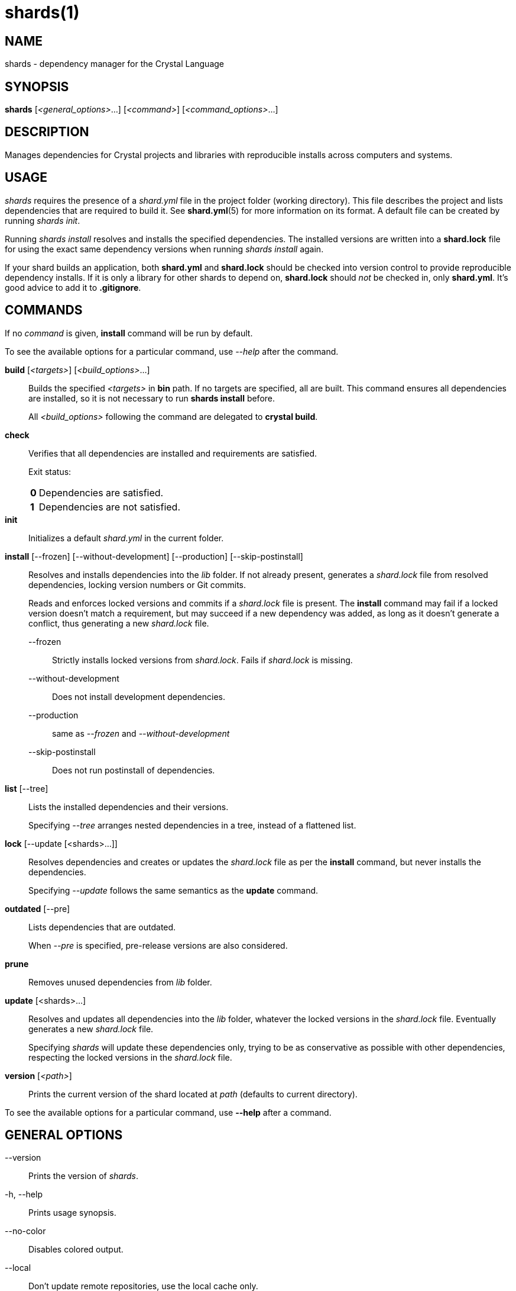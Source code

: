= shards(1)
:date: {localdate}
:shards_version: {shards_version}
:man manual: Shards Manual
:man source: shards {shards_version}

== NAME
shards - dependency manager for the Crystal Language

== SYNOPSIS
*shards* [_<general_options>_...] [_<command>_] [_<command_options>_...]

== DESCRIPTION
Manages dependencies for Crystal projects and libraries with reproducible
installs across computers and systems.

== USAGE
_shards_ requires the presence of a _shard.yml_ file in the project
folder (working directory). This file describes the project and lists
dependencies that are required to build it. See *shard.yml*(5) for more
information on its format. A default file can be created by running _shards init_.

Running _shards install_ resolves and installs the
specified dependencies. The installed versions are written into a
*shard.lock* file for using the exact same dependency versions when
running _shards install_ again.

If your shard builds an application, both *shard.yml* and *shard.lock*
should be checked into version control to provide reproducible
dependency installs.
If it is only a library for other shards to depend
on, *shard.lock* should _not_ be checked in, only *shard.yml*. It’s good
advice to add it to *.gitignore*.

== COMMANDS

If no _command_ is given, *install* command will be run by default.

To see the available options for a particular command, use _--help_ after the command.

*build* [_<targets>_] [_<build_options>_...]::
Builds the specified _<targets>_ in *bin* path. If no targets are specified,
all are built.
This command ensures all dependencies are installed, so it is not necessary
to run *shards install* before.
+
All _<build_options>_ following the command are delegated to *crystal build*.

*check*::
Verifies that all dependencies are installed and requirements are satisfied.
+
Exit status:
+
[horizontal]
*0*::: Dependencies are satisfied.
*1*::: Dependencies are not satisfied.

*init*::
Initializes a default _shard.yml_ in the current folder.

*install* [--frozen] [--without-development] [--production] [--skip-postinstall]::
Resolves and installs dependencies into the _lib_ folder. If not already
present, generates a _shard.lock_ file from resolved dependencies, locking
version numbers or Git commits.
+
Reads and enforces locked versions and commits if a _shard.lock_ file is
present. The *install* command may fail if a locked version doesn't match
a requirement, but may succeed if a new dependency was added, as long as it
doesn't generate a conflict, thus generating a new _shard.lock_ file.
+
--
--frozen:: Strictly installs locked versions from _shard.lock_. Fails if _shard.lock_ is missing.
--without-development:: Does not install development dependencies.
--production:: same as _--frozen_ and _--without-development_
--skip-postinstall:: Does not run postinstall of dependencies.
--

*list* [--tree]::
Lists the installed dependencies and their versions.
+
Specifying _--tree_ arranges nested dependencies in a tree, instead of a flattened list.

*lock* [--update [<shards>...]]::
Resolves dependencies and creates or updates the _shard.lock_ file as per
the *install* command, but never installs the dependencies.
+
Specifying _--update_ follows the same semantics as the *update*
command.

*outdated* [--pre]::
Lists dependencies that are outdated.
+
When _--pre_ is specified, pre-release versions are also considered.

*prune*::
Removes unused dependencies from _lib_ folder.

*update* [<shards>...]::
Resolves and updates all dependencies into the _lib_ folder,
whatever the locked versions in the _shard.lock_ file.
Eventually generates a new _shard.lock_ file.
+
Specifying _shards_ will update these dependencies only, trying to be as
conservative as possible with other dependencies, respecting the locked versions
in the _shard.lock_ file.

*version* [_<path>_]::
Prints the current version of the shard located at _path_ (defaults to current
directory).

To see the available options for a particular command, use *--help*
after a command.

== GENERAL OPTIONS

--version::
  Prints the version of _shards_.

-h, --help::
  Prints usage synopsis.

--no-color::
  Disables colored output.

--local::
  Don't update remote repositories, use the local cache only.

-q, --quiet::
  Decreases the log verbosity, printing only warnings and errors.

-v, --verbose::
  Increases the log verbosity, printing all debug statements.

== INSTALLATION
Shards is usually distributed with Crystal itself. Alternatively, a
separate _shards_ package may be available for your system.

To install from source, download or clone
https://github.com/crystal-lang/shards[the repository] and run
*make CRFLAGS=--release*. The compiled binary is in _bin/shards_ and
should be added to *PATH*.

== Environment variables

SHARDS_OPTS::
Allows general options to be passed in as environment variable.
*Example*: _SHARDS_OPTS="--no-color" shards update_

SHARDS_CACHE_PATH::
Defines the cache location. In this folder, shards stores local copies of remote
repositories.
Defaults to _.cache/shards_ in the home directory (_$XDG_CACHE_HOME_ or _$HOME_)
or the current directory.

SHARDS_INSTALL_PATH::
Defines the location where dependecies are installed.
Defaults to _lib_.

SHARDS_BIN_PATH::
Defines the location where executables are installed.
Defaults to _bin_.

CRYSTAL_VERSION::
Defines the crystal version that dependencies should be resolved against.
Defaults to the output of _crystal env CRYSTAL_VERSION_.

SHARDS_OVERRIDE::
Defines the location of _shard.override.yml_.

== Files

shard.yml::
Describes a shard project including its dependencies.
See *shard.yml*(5) for documentation.

shard.override.yml::
Local overrides to _shard.yml_.

shard.lock::
Lockfile that stores information about the installed versions.
+
If your shard builds an application, *shard.lock* should be checked into version
control to provide reproducible dependency installs.
+
If it is only a library for other shards to depend on, *shard.lock* should _not_
be checked in, only *shard.yml*. It’s good advice to add it to *.gitignore*.

== REPORTING BUGS
Report shards bugs to <https://github.com/crystal-lang/shards/issues>

Crystal Language home page: <https://crystal-lang.org>

== COPYRIGHT
Copyright © {localyear} Julien Portalier.

http://www.apache.org/licenses/LICENSE-2.0[License Apache 2.0]

This is free software: you are free to change and redistribute it.
There is NO WARRANTY, to the extent permitted by law.

== AUTHORS
Written by Julien Portalier and the Crystal project.

== SEE ALSO
*shard.yml*(5)

